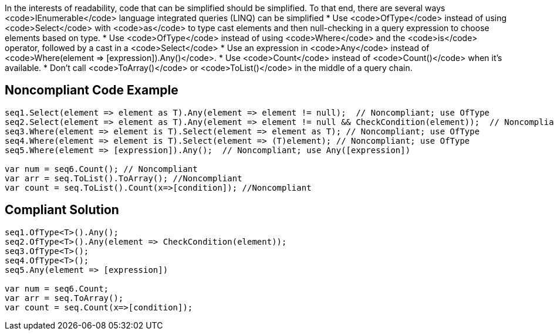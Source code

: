 In the interests of readability, code that can be simplified should be simplified. To that end, there are several ways <code>IEnumerable</code> language integrated queries (LINQ) can be simplified
* Use <code>OfType</code> instead of using <code>Select</code> with <code>as</code> to type cast elements and then null-checking in a query expression to choose elements based on type.
* Use <code>OfType</code> instead of using <code>Where</code> and the <code>is</code> operator, followed by a cast in a <code>Select</code>
* Use an expression in <code>Any</code> instead of <code>Where(element => [expression]).Any()</code>.
* Use <code>Count</code> instead of <code>Count()</code> when it's available.
* Don't call <code>ToArray()</code> or <code>ToList()</code> in the middle of a query chain.


== Noncompliant Code Example

----
seq1.Select(element => element as T).Any(element => element != null);  // Noncompliant; use OfType
seq2.Select(element => element as T).Any(element => element != null && CheckCondition(element));  // Noncompliant; use OfType
seq3.Where(element => element is T).Select(element => element as T); // Noncompliant; use OfType
seq4.Where(element => element is T).Select(element => (T)element); // Noncompliant; use OfType
seq5.Where(element => [expression]).Any();  // Noncompliant; use Any([expression])

var num = seq6.Count(); // Noncompliant
var arr = seq.ToList().ToArray(); //Noncompliant
var count = seq.ToList().Count(x=>[condition]); //Noncompliant
----


== Compliant Solution

----
seq1.OfType<T>().Any();
seq2.OfType<T>().Any(element => CheckCondition(element));
seq3.OfType<T>();
seq4.OfType<T>();
seq5.Any(element => [expression])

var num = seq6.Count;
var arr = seq.ToArray();
var count = seq.Count(x=>[condition]); 
----

